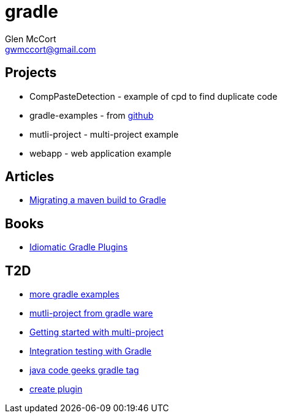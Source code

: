 = gradle
Glen McCort <gwmccort@gmail.com>

== Projects
* CompPasteDetection - example of cpd to find duplicate code
* gradle-examples - from https://github.com/pkainulainen/gradle-examples[github]
* mutli-project - multi-project example
* webapp - web application example

== Articles
* http://gradle.org/migrating-a-maven-build-to-gradle/[Migrating a maven build to Gradle]

== Books
* https://leanpub.com/idiomaticgradle[Idiomatic Gradle Plugins]

== T2D
* https://github.com/JFrogDev/project-examples/tree/master/gradle-examples[more gradle examples]
* https://github.com/gradle/gradle/tree/master/subprojects/docs/src/samples/java/multiproject[mutli-project from gradle ware]
* http://www.petrikainulainen.net/programming/gradle/getting-started-with-gradle-creating-a-multi-project-build/[Getting started with multi-project]
* http://www.javacodegeeks.com/2015/10/integration-testing-with-gradle.html[Integration testing with Gradle]
* http://www.javacodegeeks.com/tag/gradle/[java code geeks gradle tag]
* https://translate.google.com/translate?sl=auto&tl=en&js=y&prev=_t&hl=en&ie=UTF-8&u=http%3A%2F%2Fgroovyando.org%2F2015%2F11%2F15%2Fcrea-tu-propio-plugin-de-gradle%2F&edit-text=[create plugin]
